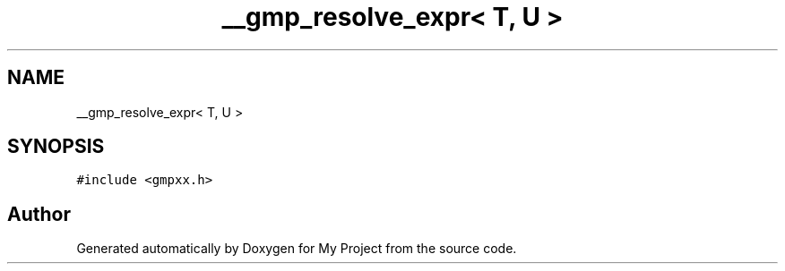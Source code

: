 .TH "__gmp_resolve_expr< T, U >" 3 "Sun Jul 12 2020" "My Project" \" -*- nroff -*-
.ad l
.nh
.SH NAME
__gmp_resolve_expr< T, U >
.SH SYNOPSIS
.br
.PP
.PP
\fC#include <gmpxx\&.h>\fP

.SH "Author"
.PP 
Generated automatically by Doxygen for My Project from the source code\&.

